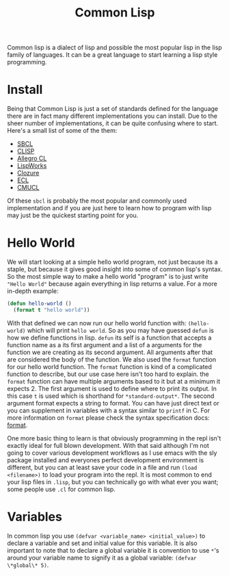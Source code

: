 :PROPERTIES:
:ID:       43d75a03-0ec5-4068-b1cd-e23a0bb51cab
:END:
#+title: Common Lisp
#+created: [2022-08-19 Fri 17:44]
#+last_modified: [2022-08-23 Tue 00:27]
#+filetags: CommonLisp Lisp ProgrammingLanguage

Common lisp is a dialect of lisp and possible the most popular lisp in the lisp
family of languages. It can be a great language to start learning a lisp style
programming.

* Install
Being that Common Lisp is just a set of standards defined for the language there
are in fact many different implementations you can install. Due to the sheer
number of implementations, it can be quite confusing where to start. Here's a
small list of some of the them:
- [[https://www.sbcl.org/][SBCL]]
- [[https://clisp.sourceforge.io/][CLISP]]
- [[https://franz.com/products/allegro-common-lisp/][Allegro CL]]
- [[http://www.lispworks.com/][LispWorks]]
- [[https://ccl.clozure.com/][Clozure]]
- [[https://ecl.common-lisp.dev/][ECL]]
- [[https://www.cons.org/cmucl/][CMUCL]]

Of these ~sbcl~ is probably the most popular and commonly used implementation
and if you are just here to learn how to program with lisp may just be the
quickest starting point for you.

* Hello World
We will start looking at a simple hello world program, not just because its a
staple, but because it gives good insight into some of common lisp's syntax. So
the most simple way to make a hello world "program" is to just write
~"Hello World"~ because again everything in lisp returns a value. For a more
in-depth example:
#+begin_src lisp
  (defun hello-world ()
    (format t "hello world"))
#+end_src

With that defined we can now run our hello world function with: ~(hello-world)~
which will print =hello world=. So as you may have guessed ~defun~ is how we
define functions in lisp. ~defun~ its self is a function that accepts a function
name as a its first argument and a list of a arguments for the function we are
creating as its second argument. All arguments after that are considered the
body of the function. We also used the ~format~ function for our hello world
function. The ~format~ function is kind of a complicated function to describe,
but our use case here isn't too hard to explain. the ~format~ function can have
multiple arguments based to it but at a minimum it expects 2. The first argument
is used to define where to print its output. In this case ~t~ is used which is
shorthand for ~*standard-output*~. The second argument format expects a string
to format. You can have just direct text or you can supplement in variables
with a syntax similar to ~printf~ in C. For more information on ~format~ please
check the syntax specification docs: [[http://www.lispworks.com/documentation/lw50/CLHS/Body/f_format.htm][format]].

One more basic thing to learn is that obviously programming in the repl isn't
exactly ideal for full blown development. With that said although I'm not going
to cover various development workflows as I use emacs with the sly package
installed and everyones perfect development environment is different, but you
can at least save your code in a file and run ~(load <filename>)~ to load your
program into the repl. It is most common to end your lisp files in =.lisp=, but
you can technically go with what ever you want; some people use =.cl= for common
lisp.

* Variables
In common lisp you use ~(defvar <variable_name> <initial_value>)~ to declare a
variable and set and initial value for this variable. It is also important to
note that to declare a global variable it is convention to use ~*~'s around your
variable name to signify it as a global variable: ~(defvar \*global\* 5)~.
